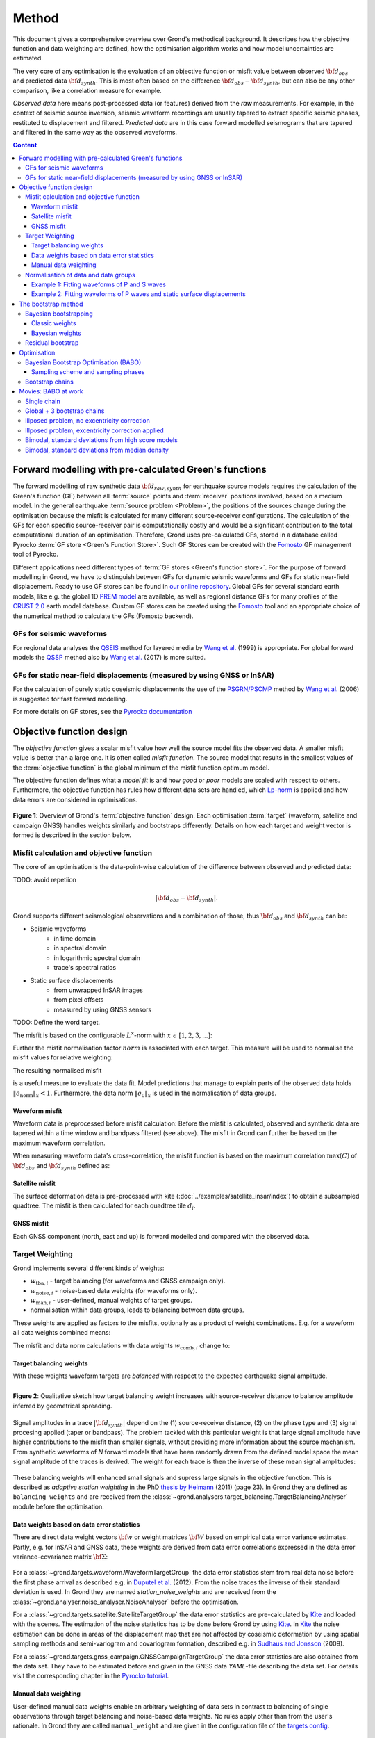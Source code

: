 ﻿******
Method
******

This document gives a comprehensive overview over Grond's methodical background. It describes how the objective function and data weighting are defined, how the optimisation algorithm works and how model uncertainties are
estimated.

The very core of any optimisation is the evaluation of an objective function or misfit value between observed :math:`{\bf d}_{obs}` and predicted data :math:`{\bf d}_{synth}`. This is most often based on the difference  :math:`{\bf d}_{obs} - {\bf d}_{synth}`, but can also be any other comparison, like a correlation measure for example.

`Observed data` here means post-processed data (or features) derived from the `raw` measurements. For example, in the context of seismic source inversion, seismic waveform recordings are usually tapered to extract specific seismic phases, restituted to displacement and filtered. `Predicted data` are in this case forward modelled seismograms that are tapered and filtered in the same way as the observed waveforms.

.. contents :: Content
  :depth: 3

Forward modelling with pre-calculated Green's functions
=======================================================

The forward modelling of raw synthetic data :math:`{\bf d}_{raw, synth}` for earthquake source models requires the calculation of the Green's function (GF) between all :term:`source` points and :term:`receiver` positions involved, based on a medium model. In the general earthquake :term:`source problem <Problem>`, the positions of the sources change during the optimisation because the misfit is calculated for many different source-receiver configurations. The calculation of the GFs for each specific source-receiver pair is computationally costly and would be a significant contribution to the total computational duration of an optimisation. Therefore, Grond uses pre-calculated GFs, stored in a database called Pyrocko :term:`GF store <Green's Function Store>`. Such GF Stores can be created with the `Fomosto`_ GF management tool of Pyrocko.

Different applications need different types of :term:`GF stores <Green's function store>`. For the purpose of forward modelling in Grond, we have to distinguish between GFs for dynamic seismic waveforms and GFs for static near-field displacement. Ready to use GF stores can be found in `our online repository <http://kinherd.org/gfs.html>`_. Global GFs for several standard earth models, like e.g. the global 1D `PREM model`_ are available, as well as regional distance GFs for many profiles of the `CRUST 2.0 <https://igppweb.ucsd.edu/~gabi/crust2.html>`_ earth model database. Custom GF stores can be created using the `Fomosto`_ tool and an appropriate choice of the numerical method to calculate the GFs (Fomosto backend).

GFs for seismic waveforms
-------------------------

For regional data analyses the `QSEIS <https://pyrocko.org/docs/current/apps/fomosto/backends.html#the-qseis-backend>`_ method for layered media by `Wang et al.`_ (1999) is appropriate. For global forward models the `QSSP <https://pyrocko.org/docs/current/apps/fomosto/backends.html#the-qssp-backend>`_ method also by `Wang et al.`_ (2017) is more suited.


GFs for static near-field displacements (measured by using GNSS or InSAR)
-------------------------------------------------------------------------

For the calculation of purely static coseismic displacements the use of the `PSGRN/PSCMP <https://pyrocko.org/docs/current/apps/fomosto/backends.html#the-psgrn-pscmp-backend>`_ method by `Wang et al.`_ (2006) is suggested for fast forward modelling.

For more details on GF stores, see the `Pyrocko documentation <https://pyrocko.org/docs/current/>`_


Objective function design
=========================

The `objective function` gives a scalar misfit value how well the source model fits the observed data. A smaller misfit value is better than a large one. It is often called `misfit function`. The source model that results in the smallest values of the :term:`objective function` is the global minimum of the misfit function optimum model.

The objective function defines what a `model fit` is and how `good` or `poor` models are scaled with respect to others. Furthermore, the objective function has rules how different data sets are handled, which `Lp-norm <https://en.wikipedia.org/wiki/Lp_space>`_ is applied and how data errors are considered in optimisations.


.. figure:: ../images/illu_combi_weights.svg
    :name: Fig. 1
    :width: 80%
    :align: center
    :alt: alternate text

    **Figure 1**: Overview of Grond's :term:`objective function` design. Each optimisation :term:`target` (waveform, satellite and campaign GNSS) handles weights similarly and bootstraps differently. Details on how each target and weight vector is formed is described in the section below.


Misfit calculation and objective function
-----------------------------------------

The core of an optimisation is the data-point-wise calculation of the difference between observed and predicted data:

TODO: avoid repetiion

.. math ::

    |{\bf d}_{obs} - {\bf d}_{synth}|.

Grond supports different seismological observations and a combination of those, thus :math:`{\bf d}_{obs}` and :math:`{\bf d}_{synth}` can be:

* Seismic waveforms
    * in time domain
    * in spectral domain
    * in logarithmic spectral domain
    * trace's spectral ratios

* Static surface displacements
    * from unwrapped InSAR images
    * from pixel offsets
    * measured by using GNSS sensors

TODO: Define the word target.

The misfit is based on the configurable :math:`L^x`-norm with :math:`x \,\, \epsilon \,\, [1, 2, 3, ...]`:

.. math::
  :label: eq:ms

    \lVert e \rVert_x = \lVert {\bf{d}}_{obs} - {{\bf d}}_{synth} \rVert_x  = \
        \left(\sum{|{ d}_{i, obs} - {d}_{i, synth}|^x}\right)^{\frac{1}{x}}

Further the misfit normalisation factor :math:`norm` is associated with each target. This measure will be used to normalise the misfit values for relative weighting:

.. math::
  :label: ns

    \lVert e_{\mathrm{0}} \rVert_x = \lVert {\bf{d}}_{obs} \rVert_x  = \left(\sum{|{d}_{i, obs}|^x} \right)^{\frac{1}{x}}.

The resulting normalised misfit

.. math::
  :label: ms_ns

    \lVert e_{\mathrm{norm}} \rVert_x = \
    \frac{\lVert e \rVert_x}{ \lVert e_{\mathrm{0}} \rVert_x}.

is a useful measure to evaluate the data fit. Model predictions that manage to explain parts of the observed data holds :math:`\lVert e_{\mathrm{norm}} \rVert_x <1`. Furthermore, the data norm :math:`\lVert e_{\mathrm{0}} \rVert_x` is used in the normalisation of data groups.

Waveform misfit
^^^^^^^^^^^^^^^

Waveform data is preprocessed before misfit calculation: Before the misfit is calculated, observed and synthetic data are tapered within a time window and bandpass filtered (see above).
The misfit in Grond can further be based on the maximum waveform correlation.

When measuring waveform data's cross-correlation, the misfit function is based on the maximum correlation :math:`\mathrm{max}(C)` of :math:`{\bf d}_{obs}` and :math:`{\bf d}_{synth}` defined as:

.. math::
  :nowrap:
  :label: cor

  \begin{align*}
    e_{\mathrm{cc}} = \frac{1}{2} - \frac{1}{2}\, \mathrm{max}(C), \, \
    \mathrm{with} \,\,\,
    e_{\mathrm{0, cc}} = \frac{1}{2} \,\, ,\, \mathrm{such\,\, that}  \
    e_{\mathrm{norm}} = 1 - \mathrm{max}(C).
  \end{align*}


Satellite misfit
^^^^^^^^^^^^^^^^

The surface deformation data is pre-processed with kite (:doc:`../examples/satellite_insar/index`) to obtain a subsampled quadtree. The misfit is then calculated for each quadtree tile :math:`d_{i}`.


GNSS misfit
^^^^^^^^^^^^

Each GNSS component (north, east and up) is forward modelled and compared with the observed data.


Target Weighting
----------------

Grond implements several different kinds of weights:

* :math:`w_{\mathrm{tba},i}` - target balancing (for waveforms and GNSS campaign only).
* :math:`w_{\mathrm{noise},i}` - noise-based data weights (for waveforms only).
* :math:`w_{\mathrm{man},i}` - user-defined, manual weights of target groups.
* normalisation within data groups, leads to balancing between data groups.

These weights are applied as factors to the misfits, optionally as a product of weight combinations. E.g. for a waveform all data weights combined means:

.. math::
  :label: wcomb

   w_{\mathrm{comb},i} = w_{\mathrm{tba},i} \cdot w_{\mathrm{noise},i} \
   \cdot w_{\mathrm{man},i}

The misfit and data norm calculations with data weights
:math:`w_{\mathrm{comb},i}` change to:

.. math::
  :nowrap:
  :label: wms_wns

  \begin{align*}
    \lVert e \rVert_x &= \left(\sum{ ({w_{\mathrm{comb},i}} \cdot |{{d}}_{i,obs} - \
  {{ d}}_{i,synth}|)^{x}}\right)^{\frac{1}{x}}\\
    \lVert e_{\mathrm{0}} \rVert_x  &= \left(\sum{ ({w_{\mathrm{comb},i}} \cdot \
       |{{d}}_{i,obs} |)^{x}}\right)^{\frac{1}{x}}
  \end{align*}


Target balancing weights
^^^^^^^^^^^^^^^^^^^^^^^^

With these weights waveform targets are `balanced` with respect to the expected earthquake signal amplitude.

.. figure:: ../images/illu_target_balancing.svg
    :name: Fig. 2
    :width: 50%
    :align: left
    :alt: alternate text
    :figclass: align-center

    **Figure 2**: Qualitative sketch how target balancing weight increases with source-receiver distance to balance amplitude inferred by geometrical spreading.

Signal amplitudes in a trace :math:`|{\bf{d}}_{synth}|` depend on the (1) source-receiver distance, (2) on the phase type and (3) signal procesing applied (taper or bandpass). The problem tackled with this particular weight is that large signal amplitude have higher contributions to the misfit than smaller signals, without providing more information about the source machanism. From synthetic waveforms of `N` forward models that have been randomly drawn from the defined model space the mean signal amplitude of the traces is derived. The weight for each trace is then the inverse of these mean signal amplitudes:

    .. math::
      :label: wtba

      {\bf w}_{\mathrm{tba}} = 1/ \lVert {\bf{d}}_{synth}  \rVert_x  = \
            \left(\sum^{N}{|{d}_{i, synth}|^x}\right)^{\frac{1}{x}}.

These balancing weights will enhanced small signals and supress large signals in the objective function. This is described as `adaptive station weighting` in the PhD `thesis by Heimann`_ (2011) (page 23). In Grond they are defined as ``balancing weights`` and are received from the :class:`~grond.analysers.target_balancing.TargetBalancingAnalyser` module before the optimisation.


Data weights based on data error statistics
^^^^^^^^^^^^^^^^^^^^^^^^^^^^^^^^^^^^^^^^^^^^

There are direct data weight vectors :math:`\bf{w}` or weight matrices :math:`\bf{W}` based on empirical data error variance estimates. Partly, e.g. for InSAR and GNSS data, these weights are derived from data error correlations expressed in the data error variance-covariance matrix :math:`\bf{\Sigma}`:

    .. math::
      :label: wnoi

      {\bf w} = \frac{1}{{\bf \sigma}}, \quad  \bf{W} = \sqrt{{\bf \Sigma}^{-1}}.

For a :class:`~grond.targets.waveform.WaveformTargetGroup` the data error statistics stem from real data noise before the first phase arrival as described e.g. in `Duputel et al.`_ (2012). From the noise traces the inverse of their standard deviation is used. In Grond they are named `station_noise_weights` and are received from the :class:`~grond.analyser.noise_analyser.NoiseAnalyser` before the optimisation.

For a :class:`~grond.targets.satellite.SatelliteTargetGroup` the data error statistics are pre-calculated by `Kite`_ and loaded with the scenes. The estimation of the noise statistics has to be done before Grond by using `Kite`_. In `Kite`_ the noise estimation can be done in areas of the displacement map that are not affected by coseismic deformation by using spatial sampling methods and semi-variogram and covariogram formation, described e.g. in `Sudhaus and Jonsson`_ (2009).

For a :class:`~grond.targets.gnss_campaign.GNSSCampaignTargetGroup` the data error statistics are also obtained from the data set. They have to be estimated before and given in the GNSS data `YAML`-file describing the data set. For details visit the corresponding chapter in the `Pyrocko tutorial`_.

Manual data weighting
^^^^^^^^^^^^^^^^^^^^^

User-defined manual data weights enable an arbitrary weighting of data sets in contrast to balancing of single observations through target balancing and noise-based data weights. No rules apply other than from the user's rationale. In Grond they are called ``manual_weight`` and are given in the configuration file of the `targets config`_.

Normalisation of data and data groups
-------------------------------------

The normalisation in Grond is applied to data groups that are member of the so called ``normalisation_family``. A `normalisation family` in Grond can be composed in many ways. However, it is often meaningful to put data of the same kind and with similar weighting schemes into the same `normalisation family` (see also Fig. 1). This could be P and S waves, or two InSAR data sets. As an explanation some examples are given here:

Example 1: Fitting waveforms of P and S waves
^^^^^^^^^^^^^^^^^^^^^^^^^^^^^^^^^^^^^^^^^^^^^

Let's say we use the waveform fit in time domain and in spectral domain combined. We then have weighted misfits as in Equation :eq:`wms_wns` for P waves with :math:`{\bf d}_{obs,\mathrm{Pt}}` and :math:`{\bf d}_{synth,\mathrm{Pt}}` in time domain and :math:`{\bf d}_{obs,\mathrm{Ps}}` and :math:`{\bf d}_{synth,\mathrm{Ps}}` in spectral domain. We have also the corresponding weighted misfit norms (see Equation :eq:`wms_wns`) and the same for S waveforms in time and spectral domain. Let's also say we are using the :math:`L^2\,`-norm.

The waveforms of P and S waves in time domain are of a similar and kind and can, maybe even should, be normalised together. The same may be meaningful for the normalisation of the P and S waves in spectral domain.

In Grond we say the time- domain data and the spectral-domain data each belong to a different ``normalisation_family``.

The **global misfit** for two normalisations families will read:


.. math::
  :label: norm_ex1

    \lVert e_{\mathrm{norm,\,global}} \rVert_{2} = \sqrt{ \
       \frac{\left( \lVert e_{\mathrm{time}} \rVert_2 \right)^2  }{\
        \left(\lVert e_{\mathrm{0,time}} \rVert_2\right)^2 } \
    +  \frac{ \left( \lVert e_{\mathrm{spectral}} \rVert_2 \right)^2 }{\
     \left( \lVert e_{\mathrm{0,spectral}} \rVert_2 \right)^2 } \
    }


Example 2: Fitting waveforms of P waves and static surface displacements
^^^^^^^^^^^^^^^^^^^^^^^^^^^^^^^^^^^^^^^^^^^^^^^^^^^^^^^^^^^^^^^^^^^^^^^^

Let's say we use P waveforms in the time domain :math:`{\bf d}_{obs,\mathrm{Pt}}`. We combine the waveform misfit defined in Equation :eq:`wms_wns` with the misfit of the maximum waveform defined in Equation :eq:`cor` correlation. Furthermore we use InSAR-measured static surface displacements  :math:`{\bf d}_{obs,\mathrm{insar}}` and GNSS-measured static surface displacements :math:`{\bf d}_{obs,\mathrm{gnss}}`. The static surface displacement misfit is defined as in Equation :eq:`wms_wns`.

The waveform misfits and the correlations, even if the same weights are applied, are measures of a different nature. Also the dynamic waveforms and the static near-field displacements have different relationships to the source parameters. Different normalisation is meaningful. The static surface displacement data themselves should be comparable, even though InSAR and GNSS positing are very different measuring techniques.

The **global misfit** in this example is then:

.. math::
  :label: norm_ex2

    \lVert e_{\mathrm{norm,\,global}} \rVert_{2} = \sqrt{
    \frac{ \left( \frac{ \lVert e_{\mathrm{time}} \rVert_2}{\lVert \
       e_{\mathrm{0,time}} \rVert_2}\right)^2 + \
       \left( \frac{ \lVert e_{\mathrm{spectral}} \rVert_2}{\lVert \
        e_{\mathrm{0,spectral}} \rVert_2  }\right)^2 }{ \
             \left( \frac{ \lVert e_{\mathrm{0,time}} \rVert_2}{\lVert \
             e_{\mathrm{0,time}}\rVert_2}\right)^2 + \
             \left( \frac{ \lVert e_{\mathrm{0,spectral}} \rVert_2}{\lVert \
             e_{\mathrm{0,spectral}}\rVert_2}\right)^2 }} = \
              \sqrt{ \frac{ \left( \frac{ \lVert e_{\mathrm{time}} \rVert_2}{ \
              \lVert e_{\mathrm{0,time}} \rVert_2}\right)^2 + \
               \left( \frac{ \lVert e_{\mathrm{spectral}} \rVert_2}{\lVert \
               e_{\mathrm{0,spectral}} \rVert_2  }\right)^2 \
               }{ N_{\mathrm{norm\_fams}} }}

The bootstrap method
====================

`Bootstrapping` in Grond (see also `Bootstrapping (Wikipedia) <https://en.wikipedia.org/wiki/Bootstrapping_(statistics)>`_)  enables to suppress some types of bias in the optimization results. Observations that are affected by other signals or noise often show large misfits. Also insufficient media models for the forward model can result in high misfit values. Already a few high misfit values may pull the optimisation to a biased optimum. With bootstrapping techinques we can better estimate model parameter uncertainties in an efficient way. These include the propagation of the data error, but also the assessment of modelling errors to some extent.

In Grond the bootstrapping is applied in a number of parallel `bootstrapping chains` where individual bootstrap weights and bootstrap noise is applied to the model misfits. Technically each bootstrap chain carries out its optimization. Find more detail below, at :ref:`babo_optimiser`. (What is an :term:`optimiser`?)

In Grond **two** different bootstrapping methods are implemented:

    1. `Bayesian and classic bootstrapping` through misfit weighting and
    2. `Residual bootstrapping` by adding synthetic noise to the residuals (Fig. 1).

Bayesian bootstrapping
----------------------

These bootstrap types are based on residual weighting. We divert from the physics-related and noise-related target weights and create numerous additional random weight factors for each target. Virtually equal weights of 1 for each target are redistributed to new random weights, which add up to equal the number of targets. In this way the final misfit values are comparable even without normalisation.

Classic weights
^^^^^^^^^^^^^^^

For a `classic` bootstrap realisation we draw :math:`N_{\mathrm{targets}}` random integer numbers :math:`{\bf r} \, \in \, [0, N_{\mathrm{targets}}]` from a uniform distribution (Fig. 2, left). We then sort these in :math:`N_{\mathrm{targets}}` bins (Fig. 2, right). The frequency in each bin forms the bootstrap target weights.


.. figure:: ../images/classic_bootstrap_weights.svg
    :name: Fig. 3
    :width: 100%
    :align: center
    :alt: alternate text
    :figclass: align-center

    **Figure 3**: Formation of `classical` bootstrap weights. Uniformly random samples (left) and the corresponding histogram (right) with the occurence frequencies being used as bootstrap weights.

Bayesian weights
^^^^^^^^^^^^^^^^

For a `Bayesian` bootstrap realisation we draw :math:`N_{\mathrm{targets}}` random real numbers :math:`{\bf r} \, \in \, [0, 1]` from a uniform distribution (Fig. 4, left). We then sort the obtained random values in an ascending order and ensure :math:`r_0 = 0` and :math:`x_N = 1` (Fig. 4, middle). The bootstrap weight now is the distance between two samples:

.. math::

  w_{\mathrm{bootstr},\,i}=r_{i+1}-r_i

.. figure:: ../images/bayesian_bootstrap_weights.svg
    :name: Fig. 4
    :width: 100%
    :align: center
    :alt: alternate text
    :figclass: align-center

    **Figure 4**: Formation of `Bayesian` bootstrap weights. Uniformly random samples (left) are sorted (middle) and the differences of neighbouring points (right) are being used as bootstrap weights.


Residual bootstrap
------------------

Residual bootstrapping is a computationally more efficient implementation of the `Randomize-then-optimize`_ approach: with empirical estimates of the data error statistics individual realisations of synthetic correlated random noise are systematically added to the data to obtain perturbed optimisations results (Fig. 5). Earthquake source parameter distributions retrieved with the `Randomize-then-optimize`_ method based on the data error variance-covariance matrices have been shown to match the model parameter distributions obtained through `Marcov Chain Monte Carlo` sampling of the model space (`Jonsson et al.`_,2014). In our `residual bootstrapping` method we add one realisation of synthetic correlated random noise to each bootstrapping chain (Fig. 5C and 1). This saves the calculation of many independent forward models compared to `Randomize-then-optimize`_ approach.

To generate random noise we use functions of the `Kite`_ module. From the noise estimation region defined in the `Kite`_ scenes (Fig. 5A), the noise power spectrum is used directly with a randomised phase spectrum to create new random noise with same spectral characteristics (Fig. 5B). The noise is then subsampled through the same quadtree as defined for the observed data (Fig. 5C).

.. figure:: ../images/illu_residual_bootstrap_realisation.svg
    :name: Fig. 5
    :width: 100%
    :align: center
    :alt: alternate text
    :figclass: align-center

    **Figure 5**: Residual bootstrap realisation of InSAR surface displacement data in Grond. (A) From data noise we (B) synthesise random correlated data noise, which is then (C) subsampled exactly as the observed data. These perturbation are then added as bootstrap residuals.


.. _optimisation:

Optimisation
============

Grond's modular framework is open for different optimisation schemes, the native optimisation schemes is the so-called `Bayesian Bootstrap Optimisation` (BABO). The :term:`Optimiser` defines the particular :term:`objective function` or objective functions and options for them. The optimiser also defines the model space sampling schemes. Multiple objective functions are realized in parallel running optimisation chains - the bootstrap chains (see below).

.. _babo_optimiser:

Bayesian Bootstrap Optimisation (BABO)
--------------------------------------

Bayesian bootstrap optimisation `BABO <https://de.wikipedia.org/wiki/Babo_(Jugendsprache)>`_ allows for earthquake source optimisation whilst providing the complete information for a fully Bayesian analysis. BABO is based on `Direct Search`, where random model parameters are drawn from a defined model space. Those synthetic models are then calculated and compared with the :term:`target's <target>` observed data. This needs no assumptions on the topology of the misfit space and is appropriate for highly non-linear problems.

BABO can be configured for a simple Monte-Carlo random direct search. It can also resemble a simulated annealing optimisation approach. Last but not least BABO enables fully probabilistic bootstrapping of the optimisation results. This is realised in parallel with optimisation chains to which bootstrapping weights are applied.

Note:
*Weights* are explained above. The specific weighting is configured with the `targets config`_ used and also with the `problem`_. The *model space* in which the optimisation takes place is defined with the `problem`_. Here described is the sampling and in the context of the multiple objective functions given by the bootstrapping.


Sampling scheme and sampling phases
^^^^^^^^^^^^^^^^^^^^^^^^^^^^^^^^^^^

Like in any `direct search` optimisation models are drawn from the model space. From all visited and evaluated models we form and keep a so-called `highscore list`. The sampling is set up to progressively converge to the low-misfit regions efficiently. However, for multi-modal model parameters distributions an efficient sampling can loose sight of multiple minima with significantly low misfits. In Grond we can use measures to nurse these multiple minima.

Highscore list
""""""""""""""
This list contains a defined number of the current best models (lowest misfit). It is continuously updated at runtime. The `highscore` list length :math:`L_{hs}` (i.e. number of member models) is `problem`_ dependend: :math:`L_{hs} = f_{\mathrm{len}} (N_{\mathrm{par}} -1)`, with :math:`N_{\mathrm{par}}` being the number of model paramters. :math:`f_{\mathrm{len}}` is configurable (``chain_length_factor``, default is 8).

There are three sampling phases defined, based on which models are drawn from
the model space:

* :class:`~grond.optimisers.highscore.optimiser.UniformSamplerPhase` - models are drawn randomly
* :class:`~grond.optimisers.highscore.optimiser.InjectionSamplerPhase` - allows to inject specific models
* :class:`~grond.optimisers.highscore.optimiser.DirectedSamplerPhase` - existing low-misfit models `direct` the sampling

.. figure:: ../images/illu_sampling_phases.svg
    :name: Fig. 6
    :width: 100%
    :align: center
    :alt: alternate text
    :figclass: align-center

    **Figure 7**: Strategic sketch of different optimiser sampling phases.


UniformSamplerPhase
"""""""""""""""""""
At the beginning of the optimisation this sampler phase explores the solution space uniformly. A configurable number of models are drawn randomly from the entire model space based on a uniform distribution.

InjectionSamplerPhase
"""""""""""""""""""""
This starting phase allows to inject pre-defined models at the start of the optimisation. These models could originate from a previous optimisation.

DirectedSamplerPhase
""""""""""""""""""""
This sampler is used for the second phase and follows any of starting samplers above: Using existing models of the current `highscore` models the `directed` sampler draws a configurable number of new models. Like this convergence to low-misfit regions is enabled. There are quite some noteworthy configureable details to this sampler phase:

``sampling_distributions``
..........................
New models are drawn from normal distribution. The standard deviations are derived from the `highscore` models parameter's standard deviation and scaled by ``scatter_scale`` (see below). Optionally, the covariance of model parameters is taken into account by configuring when ``multivariate_normal`` is enabled (default is ``normal`` distribution). The distribution is centered around

1. ``mean`` of the `highscore` model parameter distributions
2. a ``random`` model from the `highscore` list or
3. an ``excentricity_compensated`` draw (see below).

``scatter_scale``
.................
This scales search radius around the current `highscore` models. With a scatter scale of 2 the search for new models has a distribution with twice the standard deviation as estimated from the current `highscore` list. It is possible to define a beginning scatter scale and an ending scatter scale. This leads to a confining directed search. In other words, the sampling evolves from being more explorative to being more exploitive in the end.

``starting_point``
..................
This method tunes to the center value of the sampler distribution: This option, will increase the likelihood to draw a `highscore` member model off-center to the mean value. The probability of drawing a model from the `highscore` list is derived from distances the `highscore` models have to other `highscore` models in the model parameter space. Excentricity is therefore compensated, because models with few neighbours at larger distances have an increased likelihood to be drawn.

What's the use? Convergence is slowed down, yes, but to the benefit of low-misfit region represented by only a few models drawn up to the current point.

Let's assume there are two separated groups of low-misfit models in our `highscore` list, with one group forming the 75% majority. In the directed sampler phase the choices of a mean center point for the distribution as well as a random starting point for the sampler distribution would favour new samples in the region of the `highscore` model majority. Models in the low-misfit region may be dying out in the `highscore` list due to favorism and related sparse sampling. `excentricity compensations` can help is these cases and keep models with not significantly higher misfits in the game and in sight.

TODO: correct? too many explanations? Sebastian, here is the perfect place for one of your movies.


Bootstrap chains
----------------

A `bootstrap chain` is a realisation of target bootstrap weights and/or target bootstrap residuals (depending on the targets, Fig. 7A). Therefore each bootstrap chain has a different misfit. With one forward model :math:`N_{\mathrm{bootstrap}}` different `global misfits` are calculated (Fig. 7B). This approach allows many bootstrap chains leeching the same forward models.

The highscore list member models in each bootstrap chain (Fig. 7B) will differ to some extent and therefore different bootstrap chains may converge to different places within the model space (Fig. 7C, Fig. 8). These differences mark the uncertainty of the models with respect to data errors.

.. figure:: ../images/illu_bootstrap_weights.svg
    :name: Fig. 7
    :width: 80%
    :align: center
    :alt: alternate text
    :figclass: align-center

    **Figure 7**:  Bootstrap chain graph. (A) Illustration of bootstrap weights, (B) bootstrap chain highscore lists and  (C) their influence on the convergence in the model parameter space due to the individual objective function of each bootstrap chain.

The convergence of model parameters for the models within each bootstrap chain is dependent on the settings of the optimisation, e.g. the setup of parameter bounds, `scatter scale` settings of the `directive sampling phase` and other tuneables. With very `exploitive` settings convergence can be forced. However, if the convergence within each bootstrap chain starts to form individual clusters in the model space, further optimisation will not provide significantly better models. In Fig. 8 the area of the `highscore` models of  three bootstrap chains has only little overlap compared to an earlier stage visualised in Fig. 7C.


.. figure:: ../images/illu_babo_chains.svg
    :name: Fig. 8
    :width: 50%
    :align: center
    :alt: alternate text
    :figclass: align-left

    **Figure 8**: Drawing new model candidated from the described sampling strategies - the proposal is based on the existing solution space.


Movies: BABO at work
====================

TODO: replace draft text with something meaningful. add figure with toy problem setup.

Toy problem: find best fitting source location in 3D, given noisy 1D distance
measures from 10 observers on the horizontal z=0 plane. Projection to vertical
cross section is shown. Star is true solution. Lines indicate regions of low
misfit.

Single chain
------------

Only upper half-space is searched, problem is unimodal.

.. raw:: html

    <video width="960" height="540" controls>
        <source src="https://pyrocko.org/grond/media/babo/grond_wellposed_unimodal_lownoise_0_nce_sdac_web.mp4" type="video/mp4">
        Your browser does not support the video tag.
    </video>


Global + 3 bootstrap chains
---------------------------

.. raw:: html

    <video width="960" height="540" controls>
        <source src="https://pyrocko.org/grond/media/babo/grond_wellposed_unimodal_lownoise_3_nce_sdac_web.mp4" type="video/mp4">
        Your browser does not support the video tag.
    </video>

Illposed problem, no excentricity correction
--------------------------------------------

.. raw:: html

    <video width="960" height="540" controls>
        <source src="https://pyrocko.org/grond/media/babo/grond_illposed_unimodal_lownoise_3_nce_mdsc_web.mp4" type="video/mp4">
        Your browser does not support the video tag.
    </video>

Illposed problem, excentricity correction applied
-------------------------------------------------

.. raw:: html

    <video width="960" height="540" controls>
        <source src="https://pyrocko.org/grond/media/babo/grond_illposed_unimodal_lownoise_3_ce_mdsc_web.mp4" type="video/mp4">
        Your browser does not support the video tag.
    </video>


Bimodal, standard deviations from high score models
---------------------------------------------------
Fullspace is searched, problem is bimodel due to symmetry

.. raw:: html

    <video width="960" height="540" controls>
        <source src="https://pyrocko.org/grond/media/babo/grond_wellposed_bimodal_lownoise_3_ce_sdac_web.mp4" type="video/mp4">
        Your browser does not support the video tag.
    </video>


Bimodal, standard deviations from median density
------------------------------------------------

.. raw:: html

    <video width="960" height="540" controls>
        <source src="https://pyrocko.org/grond/media/babo/grond_wellposed_bimodal_lownoise_3_ce_mdsc_web.mp4" type="video/mp4">
        Your browser does not support the video tag.
    </video>



.. _fomosto: https://pyrocko.org/docs/current/apps/fomosto/index.html
.. _CosTaper: https://pyrocko.org/docs/current/library/reference/trace.html#module-pyrocko.trace
.. _kite: https://pyrocko.org/docs/kite/current/

.. _PREM model: http://ds.iris.edu/spud/earthmodel/9991844
.. _Wang et al.: https://www.gfz-potsdam.de/en/section/physics-of-earthquakes-and-volcanoes/data-products-services/downloads-software/
.. _Duputel et al.: https://academic.oup.com/gji/article/190/2/1243/645429
.. _Sudhaus and Jonsson: https://academic.oup.com/gji/article/176/2/389/2024820
.. _YAML: http://yaml.org/
.. _Pyrocko tutorial: https://pyrocko.org/docs/current/library/examples/gnss_data.html
.. _thesis by Heimann: http://ediss.sub.uni-hamburg.de/volltexte/2011/5357/pdf/Dissertation.pdf
.. _Randomize-then-optimize: https://epubs.siam.org/doi/abs/10.1137/140964023
.. _Jonsson et al.: http://adsabs.harvard.edu/abs/2014AGUFM.S51C..05J

.. _dataset config: ../config/dataset/index.html
.. _targets config: ../config/targets/index.html
.. _problem: problems/index.html
